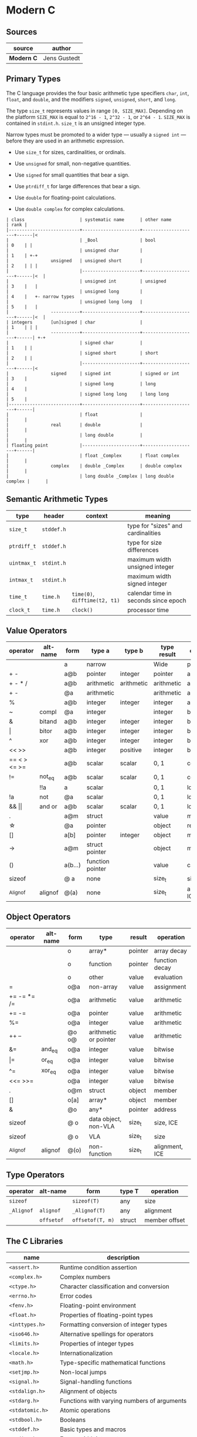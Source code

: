 * Modern C

** Sources

| source         | author       |
|----------------+--------------|
| *Modern C*     | Jens Gustedt |

** Primary Types

The C language provides the four basic arithmetic type specifiers ~char~, ~int~, ~float~,
and ~double~, and the modifiers ~signed~, ~unsigned~, ~short~, and ~long~.

The type ~size_t~ represents values in range ~[0, SIZE_MAX]~. Depending on the platform ~SIZE_MAX~
is equal to ~2^16 - 1~, ~2^32 - 1~, or ~2^64 - 1~. ~SIZE_MAX~ is contained in ~stdint.h~. ~size_t~
is an unsigned integer type.

Narrow types must be promoted to a wider type — usually a ~signed int~ — before they are used
in an arithmetic expression.

- Use ~size_t~ for sizes, cardinalities, or ordinals.

- Use ~unsigned~ for small, non-negative quantities.

- Use ~signed~ for small quantities that bear a sign.

- Use ~ptrdiff_t~ for large differences that bear a sign.

- Use ~double~ for floating-point calculations.

- Use ~double complex~ for complex calculations.

#+begin_example
  | class                     | systematic name      | other name          | rank |
  |---------------------------+----------------------+---------------------+------|<
  |                           | _Bool                | bool                | 0    | |
  |                           | unsigned char        |                     | 1    | +-+
  |                unsigned   | unsigned short       |                     | 2    | | |
  |                           |----------------------+---------------------+------|<  |
  |                           | unsigned int         | unsigned            | 3    |   |
  |                           | unsigned long        |                     | 4    |   +- narrow types
  |                           | unsigned long long   |                     | 5    |   |
  |                -----------+----------------------+---------------------+------|<  |
  | integers       [un]signed | char                 |                     | 1    | | |
  |                -----------+----------------------+---------------------+------| +-+
  |                           | signed char          |                     | 1    | |
  |                           | signed short         | short               | 2    | |
  |                           |----------------------+---------------------+------|<
  |                signed     | signed int           | signed or int       | 3    |
  |                           | signed long          | long                | 4    |
  |                           | signed long long     | long long           | 5    |
  |---------------------------+----------------------+---------------------+------|
  |                           | float                |                     |      |
  |                real       | double               |                     |      |
  |                           | long double          |                     |      |
  | floating point            |----------------------+---------------------+------|
  |                           | float _Complex       | float complex       |      |
  |                complex    | double _Complex      | double complex      |      |
  |                           | long double _Complex | long double complex |      |
#+end_example

** Semantic Arithmetic Types

| type        | header     | context                       | meaning                              |
|-------------+------------+-------------------------------+--------------------------------------|
| ~size_t~    | ~stddef.h~ |                               | type for "sizes" and cardinalities   |
|-------------+------------+-------------------------------+--------------------------------------|
| ~ptrdiff_t~ | ~stddef.h~ |                               | type for size differences            |
|-------------+------------+-------------------------------+--------------------------------------|
| ~uintmax_t~ | ~stdint.h~ |                               | maximum width unsigned integer       |
|-------------+------------+-------------------------------+--------------------------------------|
| ~intmax_t~  | ~stdint.h~ |                               | maximum width signed integer         |
|-------------+------------+-------------------------------+--------------------------------------|
| ~time_t~    | ~time.h~   | ~time(0)~, ~difftime(t2, t1)~ | calendar time in seconds since epoch |
|-------------+------------+-------------------------------+--------------------------------------|
| ~clock_t~   | ~time.h~   | ~clock()~                     | processor time                       |

** Value Operators

| operator          | alt-name | form    | type a           | type b     | type result | operation      |
|-------------------+----------+---------+------------------+------------+-------------+----------------|
|                   |          | a       | narrow           |            | Wide        | promotion      |
| + -               |          | a@b     | pointer          | integer    | pointer     | arithmetic     |
| + - * /           |          | a@b     | arithmetic       | arithmetic | arithmetic  | arithmetic     |
| + -               |          | @a      | arithmetic       |            | arithmetic  | arithmetic     |
| %                 |          | a@b     | integer          | integer    | integer     | arithmetic     |
| ~                 | compl    | @a      | integer          |            | integer     | bitwise        |
| &                 | bitand   | a@b     | integer          | integer    | integer     | bitwise        |
| \vert{}           | bitor    | a@b     | integer          | integer    | integer     | bitwise        |
| ^                 | xor      | a@b     | integer          | integer    | integer     | bitwise        |
| << >>             |          | a@b     | integer          | positive   | integer     | bitwise        |
| == < > <= >=      |          | a@b     | scalar           | scalar     | 0, 1        | comparison     |
| !=                | not_eq   | a@b     | scalar           | scalar     | 0, 1        | comparsion     |
|                   | !!a      | a       | scalar           |            | 0, 1        | logic          |
| !a                | not      | @a      | scalar           |            | 0, 1        | logic          |
| && \vert{}\vert{} | and or   | a@b     | scalar           | scalar     | 0, 1        | logic          |
| .                 |          | a@m     | struct           |            | value       | member         |
| \star{}           |          | @a      | pointer          |            | object      | reference      |
| []                |          | a[b]    | pointer          | integer    | object      | member         |
| ->                |          | a@m     | struct pointer   |            | object      | member         |
| ()                |          | a(b...) | function pointer |            | value       | call           |
| sizeof            |          | @ a     | none             |            | size_t      | size, ICE      |
| _Alignof          | alignof  | @(a)    | none             |            | size_t      | alignment, ICE |

** Object Operators

| operator    | alt-name | form  | type                  | result  | operation      |
|-------------+----------+-------+-----------------------+---------+----------------|
|             |          | o     | array*                | pointer | array decay    |
|             |          | o     | function              | pointer | function decay |
|             |          | o     | other                 | value   | evaluation     |
| =           |          | o@a   | non-array             | value   | assignment     |
| += -= *= /= |          | o@a   | arithmetic            | value   | arithmetic     |
| += -=       |          | o@a   | pointer               | value   | arithmetic     |
| %=          |          | o@a   | integer               | value   | arithmetic     |
| ++ --       |          | @o o@ | arithmetic or pointer | value   | arithmetic     |
| &=          | and_eq   | o@a   | integer               | value   | bitwise        |
| \vert{}=    | or_eq    | o@a   | integer               | value   | bitwise        |
| ^=          | xor_eq   | o@a   | integer               | value   | bitwise        |
| <<= >>=     |          | o@a   | integer               | value   | bitwise        |
| .           |          | o@m   | struct                | object  | member         |
| []          |          | o[a]  | array*                | object  | member         |
| &           |          | @o    | any*                  | pointer | address        |
| sizeof      |          | @ o   | data object, non-VLA  | size_t  | size, ICE      |
| sizeof      |          | @ o   | VLA                   | size_t  | size           |
| _Alignof    | alignof  | @(o)  | non-function          | size_t  | alignment, ICE |

** Type Operators

| operator   | alt-name   | form             | type T | operation     |
|------------+------------+------------------+--------+---------------|
| ~sizeof~   |            | ~sizeof(T)~      | any    | size          |
| ~_Alignof~ | ~alignof~  | ~_Alignof(T)~    | any    | alignment     |
|            | ~offsetof~ | ~offsetof(T, m)~ | struct | member offset |

** The C Libraries

| name              | description                                  |
|-------------------+----------------------------------------------|
| ~<assert.h>~      | Runtime condition assertion                  |
| ~<complex.h>~     | Complex numbers                              |
| ~<ctype.h>~       | Character classification and conversion      |
| ~<errno.h>~       | Error codes                                  |
| ~<fenv.h>~        | Floating-point environment                   |
| ~<float.h>~       | Properties of floating-point types           |
| ~<inttypes.h>~    | Formatting conversion of integer types       |
| ~<iso646.h>~      | Alternative spellings for operators          |
| ~<limits.h>~      | Properties of integer types                  |
| ~<locale.h>~      | Internationalization                         |
| ~<math.h>~        | Type-specific mathematical functions         |
| ~<setjmp.h>~      | Non-local jumps                              |
| ~<signal.h>~      | Signal-handling functions                    |
| ~<stdalign.h>~    | Alignment of objects                         |
| ~<stdarg.h>~      | Functions with varying numbers of arguments  |
| ~<stdatomic.h>~   | Atomic operations                            |
| ~<stdbool.h>~     | Booleans                                     |
| ~<stddef.h>~      | Basic types and macros                       |
| ~<stdint.h>~      | Exact-width integer types                    |
| ~<stdio.h>~       | Input and output                             |
| ~<stdlib.h>~      | Basic functions                              |
| ~<stdnoreturn.h>~ | Non-returning functions                      |
| ~<string.h>~      | String handling                              |
| ~<tgmath.h>~      | Type-generic mathematical functions          |
| ~<threads.h>~     | Threads and control structures               |
| ~<time.h>~        | Handling time                                |
| ~<uchar.h>~       | Unicode characters                           |
| ~<wchar.h>~       | Wide strings                                 |
| ~<wctype.h>~      | Wide character classification and conversion |

** Derived Data Types

- Arrays :: Combine items that all have the same base type.

  - fixed-length arrays (FLA)

  - variable-length arrays (VLA)

- Structures :: Combine items that may have different base types.

- Pointers :: Entities that refer to an object in memory, are null, or are indeterminate.

- Unions :: Overlay items of different base types in the same memory location.

- typedef :: Creates a new name for an existing type.

*** Arrays

- Arrays are not pointers, although the two are closely related.

- An array in a condition evaluates ~true~. The truth comes from the array decay operation.

- There are array objects but no array values.

- Arrays can't be compared.

- Arrays can't be assigned to.

- *VLAs* can't have initializers.

- *VLAs* can't be declared outside functions.

- The length of an *FLA* is determined by an integer constant expression (*ICE*) or
  by an initializer.

- An array-length specification must be strictly positive.

- An array with a length that is not an integer constant expression is a *VLA*.

- The length of array ~A~ is ~(sizeof A)/(sizeof A[0])~.

- The innermost dimension of an array parameter to a function is lost.

- Don't use the ~sizeof~ operator on array parameters to functions.

- Array parameters behave as if the array is *passed by reference*.

- A string is a 0-terminated array of *char*. An array of *char* without a 0-terminator
  is not a string.

#+begin_src c
  // Equivalent declarations.
  char ted1    = "ted";
  char ted2    = { "ted" };
  char ted3    = { 't', 'e', 'd', '\0' };
  char ted4[4] = { 't', 'e', 'd' };

  // Not a string.
  char ted5[3] = { 't', 'e', 'd' };
#+end_src

- Using a string function with a non-string has undefined behavior.

*** Pointers

The term *pointer* stands for a special derived type construct that "points" or "refers" to
something. Pointers are considered scalar values: arithmetic operations are defined for them,
such as offset addition and subtraction. They have state, including a dedicated null state.

- ~*~ (object-of) operator :: In a declaration, the operator declares a new pointer type.
  In an expression, the operator accesses an object to which a pointer refers.

- ~&~ (address-of) operator :: Refers to an object through its address.

- Pointers are either valid, null, or indeterminate.

- Initialization or assignment with ~0~ makes a pointer null.

- In logical expressions, pointers evaluate to ~false~ if they are null.

- Indeterminate pointers lead to undefined behavior. If we can't ensure that a pointer
  is valid, we must at least ensure that it is set to null.

- Always initialize pointers.

- Using the *object-of* operator, (*\star{}*), with an indeterminate or null pointer has
  undefined behavior. An indeterminate pointer might access a random object in memory,
  whereas a null pointer will crash a program. This null pointer behavior is considered
  a feature.

- A valid pointer points to the first element of an array of its reference type.
  In other words, a pointer may reference either a single value in memory or an
  array of unknown length *n*.

#+begin_src c
  void swap(double* p1, double* p2) {
    double temp = *p1;
    *p1 = *p2;
    *p2 = temp;
  }

  // - equivalent ->

  void swap(double p1[static 1], double p2[static 1]) {
    double temp = p1[0];
    p1[0] = p2[0];
    p2[0] = temp;
  }
#+end_src

**** Pointer Addition

#+begin_src c
  // === Sum 1 ===
  //
  //      0              i              length - 1
  //       --------       --------       --------
  // a -> | double | ... | double | ... | double |
  //       --------       --------       --------
  //                          ^
  //                          |
  //                        a + i
  //
  double sum1(size_t length, double const* a) {
    double sum = 0.0;
    for (size_t i = 0; i < length; i += 1) {
      sum += *(a + i);
    }
    return sum;
  }

  // === Sum 2 ===
  //
  //      0              i              length - 1
  //       --------       --------       --------
  // a -> | double | ... | double | ... | double | ...
  //       --------       --------       --------
  //                     ^                             ^
  //                     |                             |
  //                     p                           a + length
  //
  double sum2(size_t length, double const* a) {
    double sum = 0.0;
    for (double const* p = a; p < a+length; p += 1) {
      sum += *p;
    }
    return sum;
  }

  // === Sum 3 ===
  //
  //      0              i              length - 1
  //       --------       --------       --------
  // a -> | double | ... | double | ... | double | ...
  //       --------       --------       --------
  //                     ^                             ^
  //                     |                             |
  //                     a                            end
  //
  double sum3(size_t length, double const* a) {
    double sum = 0.0;
    for (double const*const end = a + length; a < end; a += 1) {
      sum += *a;
    }
    return sum;
  }

  // === Side Note ===
  // When manipulating arrays through functions, array notation should be preferred.
  // Such conventions clarify the relationship between length and pointer arguments.
  //
  // double sum(size_t length, double const a[length]);
#+end_src

- The length of an array object cannot be reconstructed from a pointer.

- Pointers are not arrays but can refer to arrays.

- Only subtract pointers from elements of an array object — the same array object.

- All pointer differences have type ~ptrdiff_t~.

- Use ~ptrdiff_t~ to encode signed differences of positions or sizes.

- For printing, cast pointer values to ~void*~, and use the format ~%p~ specifier.

- Accessing an object that has a *trap representation* of its type is undefined behavior.

- trap representation :: A nonsense bit pattern that is unintentionally interpreted as
  a specific type.

- When dereferenced, a pointed-to object must be of the designated type.

- A pointer must point to a valid object or one position beyond a valid object or be null.

- Don't use ~NULL~. It hides more than it clarifies. Generally, use ~0~. Otherwise, use
  the sequence ~(void*)0~ for pointers.

| ~NULL~ expansion      | type               |
|-----------------------+--------------------|
| ~0U~                  | unsigned           |
| ~0~, ~'\0'~, ~enum 0~ | signed             |
| ~0UL~                 | unsigned long      |
| ~0L~                  | signed long        |
| ~0ULL~                | unsigned long long |
| ~0LL~                 | signed long long   |
| ~(void*)0~            | void*              |

- Don't hide pointers in a ~typedef~.

- Array and pointer access are the same. ~A[i]~ is equivalent to ~*(A + 1)~

- array-to-pointer decay :: Evaluation of an array ~A~ returns ~&A[0]~. Whenever an array
  occurs that requires a value, it decays to a pointer and all additional information is
  lost.

- For structs, operations ~(*object).x~ and ~object->x~ are equivalent.

- In a function declaration, any array parameter rewrites to a pointer.

- Only the innermost dimension of an array parameter is rewritten. ~A[x][y]~ becomes ~(*A)[y]~.

- Declare length parameters before array parameters.

- The validity of array arguments to functions must be guaranteed by the programmer.

- function decay :: A function ~f~ without a following opening ~(~ decays to a pointer to
  its start.

- Function pointers must be used with their exact type. The calling conventions for functions
  with different prototypes may be quite different and the pointer itself tracks none of this.

- The function call operator ~(...)~ applies to function pointers.

In terms of the abstract state machine, pointer decay is always performed, and a function
is always called via a function pointer:

#+begin_src c
  double f(double x);

  // Equivalent calls to "f". Steps in the abstract state machine.
  f(7);     // Decay -> call
  (&f)(7);  // Address of -> call
  (*f)(7);  // Decay -> dereference -> decay -> call
  (*&f)(7); // Address of -> dereference -> decay -> call
  (&*f)(7); // Decay -> dereference -> address of -> call
#+end_src

*** Structures

#+begin_src c
  // Declare type.
  struct birds {
    char const* jay;
    char const* magpie;
    char const* raven;
    char const* chough;
  };

  // Instantiate a "birds" struct and assign to "names".
  struct birds names = {
    .jay    = "Joe",
    .magpie = "Frau",
    .raven  = "Lissy",
    .chough = "Henry",
  };

  // - Equivalent ->

  struct birds names;

  names.jay    = "Joe";
  names.magpie = "Frau";
  names.raven  = "Lissy";
  names.chough = "Henry";
#+end_src

- Omitted structure initializers force the corresponding member to 0.

- A structure's initializer must initialize at least one member.

- Structure parameters are passed by value.

- Structures can be assigned with ~=~ but not compared with ~==~ or ~!=~.

- All struct declarations in a nested declaration have the same scope of visibility.

*** Type Aliases

- Forward-declare a ~struct~ within a ~typedef~ using the same identifier as the tag name.

#+begin_src c
  typedef struct birds birds;
  struct birds { ... };
#+end_src

- A ~typedef~ only creates an alias for a type, but never a new type.

- Identifier names terminating with ~_t~ for ~typdef~ are reserved by convention.

** The C Memory Model

- Each pointer type is derived from another type, it base type. Each derived type is a distinct
  new type.

- Uniform memory model :: All objects are an assemblage of *bytes*. The ~sizeof~ operator
  measures the size of an object in terms of bytes that it uses. There are three distinct
  types that by definition use exactly one byte of memory: the character type ~char~,
  ~unsigned char~, and ~signed char~.

- ~sizeof(char)~ is ~1~ by definition.

- Every object ~A~ can be viewed as ~unsigned char[sizeof A]~. All objects can be inspected
  and manipulated as if they were arrays of a particular character type.

#+begin_example
  === Two's Complement Signed Representation — Little Endian Object Representation ===

                                          +---------------------------+
                                          |                   30      |
         Semantic Type                    | int32_t  -b₃₁2³¹ + Σ bᵢ2ⁱ |
                                          |                   i=0     |
                                          +---------------------------+
                                                        |
                                                        |
                                                     typedef
                                                        |
                                                        |
                                         +------------------------------+
                                         |                      30      |
            Basic Type                   | signed int  -b₃₁2³¹ + Σ bᵢ2ⁱ |
                                         |                      i=0     |
                                         +------------------------------+
                                                        |
                                                        |
                                               sign representation
                                                        |
                                  [3]           [2]     |     [1]         [0]
                            +-------------+-------------+------------+-----------+
  Binary Representation     | b31 ... b24 | b23 ... b16 | b15 ... b8 | b7 ... b0 |
                            +-------------+-------------+------------+-----------+
                                                        |
                                                        |
                                                    endianness
                                                        |
                               [0]             [1]      |      [2]             [3]
                        +---------------+---------------+---------------+---------------+
  Object Representation | unsigned char | unsigned char | unsigned char | unsigned char |
                        +---------------+---------------+---------------+---------------+
       unsigned char[4]  +0     |        +1     |        +2     |        +3     |
                        +---------------+---------------+---------------+---------------+
       Storage Instance | byte          | byte          | byte          | byte          |
                        +---------------+---------------+---------------+---------------+
                  void*  +0     |        +1     |        +2     |        +3     |
                        +---------------+---------------+---------------+---------------+
     OS/Physical Memory | byte          | byte          | byte          | byte          |
                        +---------------+---------------+---------------+---------------+
#+end_example

- Use the type ~char~ for character and string data.

- Use the type ~unsigned char~ as the atom of all object types.

- The ~sizeof~ operator can be applied to objects and object types.

- The size of all objects of type ~T~ is ~sizeof(T)~.

#+begin_quote
  "Unfortunately, the types that are used to compose all other object types are derived
   from *char*, the type we looked at for the characters of strings. This is merely a
   historical accident, and you shouldn’t read too much into it. In particular, you
   should clearly distinguish the two different use cases."

  — Jens Gustedt
#+end_quote

- With the exclusion of character types, only pointers of the same base type may alias.

*** Pointers to Unspecific Objects

The object representation ~unsigned char[sizeof A]~ of object ~A~ provides access to
memory that is stripped of its original type information. C has a tool to handle such
pointers more generically. These are pointers to non-type ~void~.

- Any object pointer converts to and from ~void*~. Think of a ~void*~ pointer that holds the
  address of an existing object as a pointer into a storage instance that holds that object.
  Object pointers are considered separate from function pointers.

- An object has storage, type, and value.

- Converting an object pointer to ~void*~ and then back to the same type is the identity
  operation. Converting to ~void*~ loses the type information, but the value remains intact.

- Casting :: ~(T)X~ casts an expression of type ~X~ to type ~T~.

#+begin_quote
  "In addition to the implicit conversions that we have seen until now, C also allows us to
   convert explicitly using casts. With a cast, you are telling the compiler that you know
   better than it does, that the type of the object behind the pointer is not what it thinks,
   and that it should shut up. In most use cases that I have come across in real life, the
   compiler was right and the programmer was wrong: even experienced programmers tend to abuse
   casts to hide poor design decisions concerning types."

  — Jens Gustedt
#+end_quote

- Effective Types :: To cope with the different views of the same object that pointers may provide,
  C has introduced the concept of effective types, which heavily restricts how an object can be
  accessed.

- Objects must be accessed through their effective type or through a pointer to a character type.

- Any member of an object that has an effective ~union~ type can be accessed at any time, provided
  the byte representation amounts to a valid value of the access type.

- The effective type of a variable or compound literal is the type of its declaration.

- Variables and compound literals must be accessed through their declared type or through a
  pointer to a character type. Any object can be seen as being composed of ~unsigned char~,
  but no array of unsigned chars can be used through another type.

- Memory can be aligned differently according to the need for a specific data type. In particular,
  not all arrays of ~unsigned char~ can be used to represent any object type.

** Storage

*Dynamic allocation* creates storage instances that are only seen as byte arrays and do not have
interpretation as objects. They only acquire a type after something is stored inside them.

#+begin_src c
  #include <stdlib.h>

  void* malloc(size_t size);
  void* free(void* ptr);
  // calloc (clear allocate) sets all bits of new storage to 0.
  void* calloc(size_t nmemb, size_t size);
  void* realloc(void* ptr, size_t size);
  void* aligned_alloc(size_t alignment, size_t size);
#+end_src

- Don't cast the return of ~malloc~ and friends. Not only is the cast superfluous, but doing an
  explicit conversion can even be counterproductive when ~stdlib.h~ is not included. Older C
  compilers then suppose a return of ~int~ and trigger wrong conversion from ~int~ to a pointer type.
  Instead assignment provides an effective type and value.

- Storage that is allocated through ~malloc~ is uninitialized and has no type.

- ~malloc~ indicates failure by a returning a null pointer value.

- For every allocation, there must be a ~free~. Only call ~free~ with pointers as they are returned by
  ~malloc~, ~calloc~, ~aligned_alloc~, or ~realloc~.

- Identifiers only have visibility inside their scope, starting at their declaration. The visibility
  of an identifier can be shadowed by an identifier of the same name in a subordinate scope.

- Every declaration of a variable creates a new, distinct object.

- Read-only object literals may overlap.

- Objects have a lifetime outside of which they can't be accessed. Referring to an object outside
  of its lifetime has undefined behavior.

| storage duration | determination                          |
|------------------+----------------------------------------|
| *static*         | Compile time                           |
| *automatic*      | Runtime                                |
| *allocated*      | Function calls to ~malloc~ and friends |
| *thread*         | Thread of execution                    |

- Objects with static storage duration are always initialized.

- Unless they are VLA or temporary objects, automatic objects have a lifetime corresponding to the
  execution of their block of definition.

- For an object that is not VLA, lifetime starts when the scope of the definition is entered, and
  it ends when that scope is left.

- Initializers of automatic variables and compound literals are evaluated each time the definition
  is met.

- For a VLA, lifetime starts when the definition is encountered and ends when the visibility scope
  is left. The size of a VLA is a runtime property. The space for it can't be allocated when the
  block of a definition is entered.

- Objects of static or thread-storage duration are initialized by default.

- Objects of automatic or allocated storage duration must be initialized explicitly.

- Systematically provide an initialization function for each of your data types.
